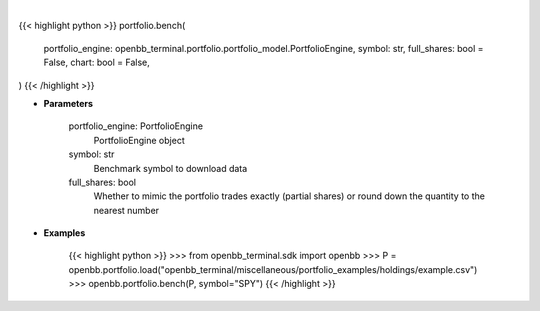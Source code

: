 .. role:: python(code)
    :language: python
    :class: highlight

|

.. raw:: html

    <h3>
    > Getting data
    </h3>

{{< highlight python >}}
portfolio.bench(
    portfolio_engine: openbb_terminal.portfolio.portfolio_model.PortfolioEngine,
    symbol: str,
    full_shares: bool = False,
    chart: bool = False,
)
{{< /highlight >}}

.. raw:: html

    <p>
    Load benchmark into portfolio
    </p>

* **Parameters**

    portfolio_engine: PortfolioEngine
        PortfolioEngine object
    symbol: str
        Benchmark symbol to download data
    full_shares: bool
        Whether to mimic the portfolio trades exactly (partial shares) or round down the
        quantity to the nearest number

* **Examples**

    {{< highlight python >}}
    >>> from openbb_terminal.sdk import openbb
    >>> P = openbb.portfolio.load("openbb_terminal/miscellaneous/portfolio_examples/holdings/example.csv")
    >>> openbb.portfolio.bench(P, symbol="SPY")
    {{< /highlight >}}
